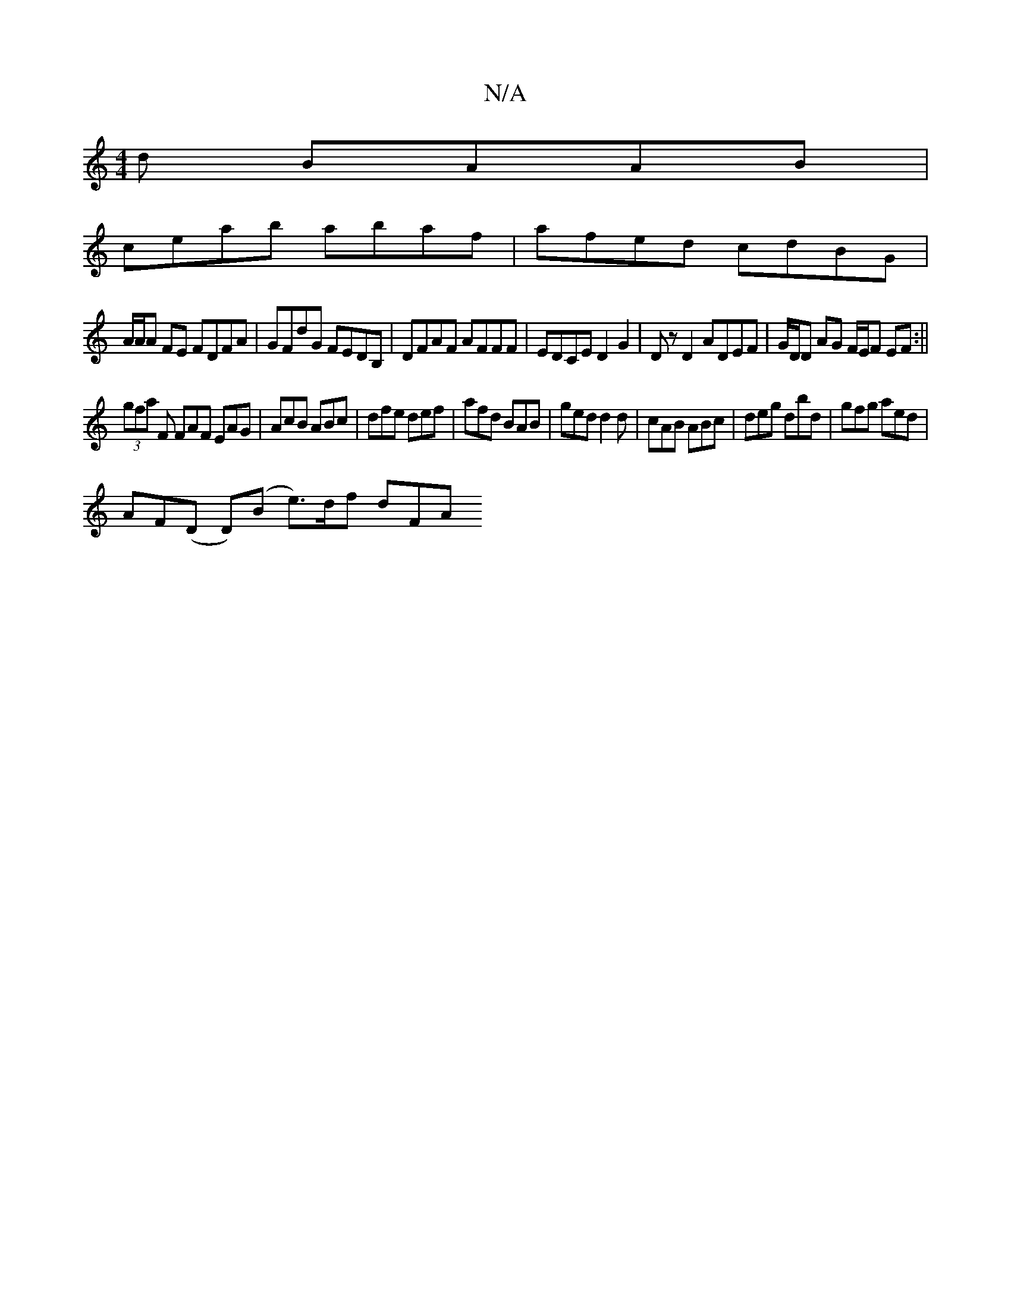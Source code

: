 X:1
T:N/A
M:4/4
R:N/A
K:Cmajor
d BAAB|
ceab abaf|afed cdBG|
A/2A/2A FE FDFA|GFdG FEDB,|DFAF AFFF|EDCE D2G2|Dz D2 ADEF|G/D/D AG F/E/F EF:||
(3gfa F FAF EAG|AcB ABc|dfe def|afd BAB|ged d2d|cAB ABc|deg dbd|gfg aed|
AF(D D)(B e>)df dFA